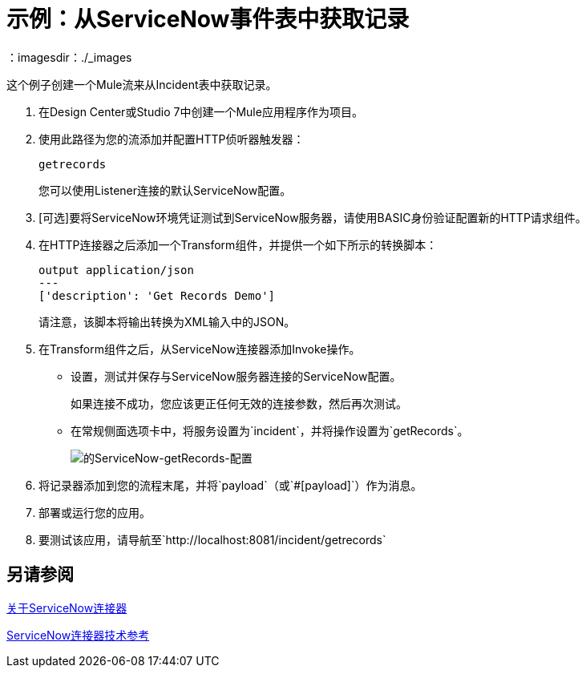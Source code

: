 = 示例：从ServiceNow事件表中获取记录
:keywords: anypoint studio, connector, endpoint, servicenow, http
：imagesdir：./_images


这个例子创建一个Mule流来从Incident表中获取记录。

. 在Design Center或Studio 7中创建一个Mule应用程序作为项目。
. 使用此路径为您的流添加并配置HTTP侦听器触发器：
+
`getrecords`
+
您可以使用Listener连接的默认ServiceNow配置。
+
.  [可选]要将ServiceNow环境凭证测试到ServiceNow服务器，请使用BASIC身份验证配置新的HTTP请求组件。
. 在HTTP连接器之后添加一个Transform组件，并提供一个如下所示的转换脚本：
+
----
output application/json
---
['description': 'Get Records Demo']
----
+
请注意，该脚本将输出转换为XML输入中的JSON。
+
. 在Transform组件之后，从ServiceNow连接器添加Invoke操作。
* 设置，测试并保存与ServiceNow服务器连接的ServiceNow配置。
+
如果连接不成功，您应该更正任何无效的连接参数，然后再次测试。
+
* 在常规侧面选项卡中，将服务设置为`incident`，并将操作设置为`getRecords`。
+
image:servicenow-getRecords-config.png[的ServiceNow-getRecords-配置]
+
. 将记录器添加到您的流程末尾，并将`payload`（或`#[payload]`）作为消息。
. 部署或运行​​您的应用。
. 要测试该应用，请导航至`+http://localhost:8081/incident/getrecords+`

== 另请参阅

link:/connectors/servicenow-about[关于ServiceNow连接器]

link:/connectors/servicenow-reference[ServiceNow连接器技术参考]
